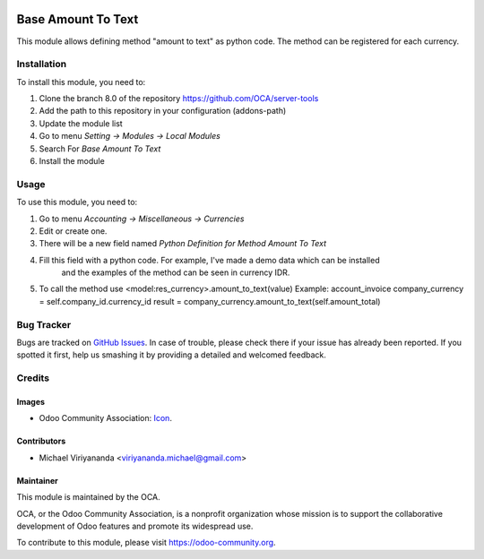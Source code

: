 .. image:: https://img.shields.io/badge/licence-AGPL--3-blue.svg
   :target: http://www.gnu.org/licenses/agpl-3.0-standalone.html
   :alt: License: AGPL-3
    
===================
Base Amount To Text
===================

This module allows defining method "amount to text" as python code.
The method can be registered for each currency.

Installation
============

To install this module, you need to:

1.  Clone the branch 8.0 of the repository https://github.com/OCA/server-tools
2.  Add the path to this repository in your configuration (addons-path)
3.  Update the module list
4.  Go to menu *Setting -> Modules -> Local Modules*
5.  Search For *Base Amount To Text*
6.  Install the module

Usage
=====
To use this module, you need to:

1.  Go to menu *Accounting -> Miscellaneous -> Currencies*
2.  Edit or create one.
3.  There will be a new field named *Python Definition for Method Amount To Text*
4.  Fill this field with a python code. For example, I've made a demo data which can be installed 
	and the examples of the method can be seen in currency IDR.
5. 	To call the method use <model:res_currency>.amount_to_text(value)
	Example: account_invoice
	company_currency = self.company_id.currency_id
	result = company_currency.amount_to_text(self.amount_total)


.. image:: https://odoo-community.org/website/image/ir.attachment/5784_f2813bd/datas
   :alt: Try me on Runbot
   :target: https://runbot.odoo-community.org/runbot/149/8.0

Bug Tracker
===========

Bugs are tracked on `GitHub Issues
<https://github.com/OCA/server-tools/issues>`_. In case of trouble, please
check there if your issue has already been reported. If you spotted it first,
help us smashing it by providing a detailed and welcomed feedback.


Credits
=======

Images
------

* Odoo Community Association: `Icon <https://github.com/OCA/maintainer-tools/blob/master/template/module/static/description/icon.svg>`_.

Contributors
------------

* Michael Viriyananda <viriyananda.michael@gmail.com>

Maintainer
----------

.. image:: https://odoo-community.org/logo.png
   :alt: Odoo Community Association
   :target: https://odoo-community.org

This module is maintained by the OCA.

OCA, or the Odoo Community Association, is a nonprofit organization whose
mission is to support the collaborative development of Odoo features and
promote its widespread use.

To contribute to this module, please visit https://odoo-community.org.
